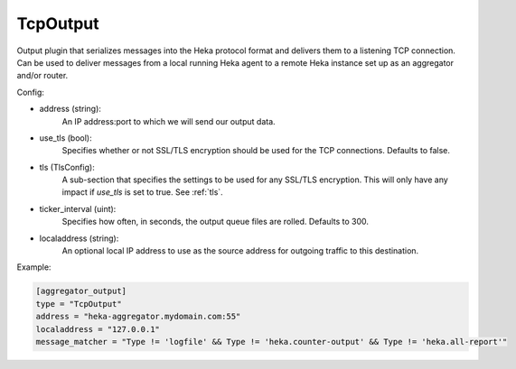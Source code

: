 
TcpOutput
=========

Output plugin that serializes messages into the Heka protocol format and
delivers them to a listening TCP connection. Can be used to deliver messages
from a local running Heka agent to a remote Heka instance set up as an
aggregator and/or router.

Config:

- address (string):
    An IP address:port to which we will send our output data.
- use_tls (bool):
    Specifies whether or not SSL/TLS encryption should be used for the TCP
    connections. Defaults to false.

.. versionadded:: 0.5

- tls (TlsConfig):
    A sub-section that specifies the settings to be used for any SSL/TLS
    encryption. This will only have any impact if `use_tls` is set to true.
    See :ref:`tls`.
- ticker_interval (uint):
    Specifies how often, in seconds, the output queue files are rolled.
    Defaults to 300.

.. versionadded:: 0.6

- localaddress (string):
    An optional local  IP address to use as the source address for outgoing traffic to this destination.

Example:

.. code-block:: ini

    [aggregator_output]
    type = "TcpOutput"
    address = "heka-aggregator.mydomain.com:55"
    localaddress = "127.0.0.1"
    message_matcher = "Type != 'logfile' && Type != 'heka.counter-output' && Type != 'heka.all-report'"
